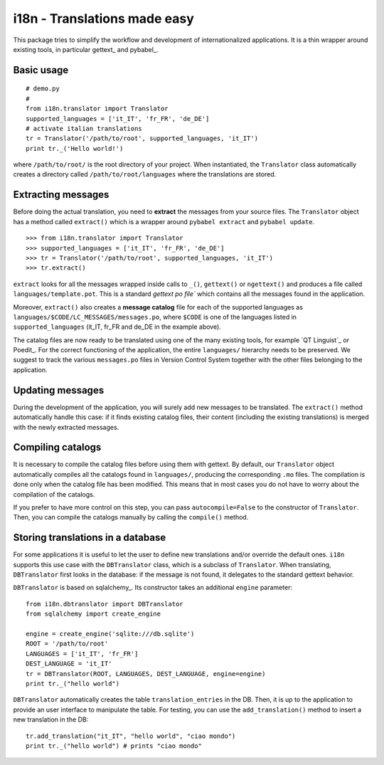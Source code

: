 =============================
i18n - Translations made easy
=============================

This package tries to simplify the workflow and development of
internationalized applications. It is a thin wrapper around existing tools, in
particular gettext_ and pybabel_.


Basic usage
===========

::

    # demo.py
    #
    from i18n.translator import Translator
    supported_languages = ['it_IT', 'fr_FR', 'de_DE']
    # activate italian translations
    tr = Translator('/path/to/root', supported_languages, 'it_IT')
    print tr._('Hello world!')

where ``/path/to/root/`` is the root directory of your project. When
instantiated, the ``Translator`` class automatically creates a directory
called ``/path/to/root/languages`` where the translations are stored.

Extracting messages
===================

Before doing the actual translation, you need to **extract** the messages from
your source files. The ``Translator`` object has a method called ``extract()``
which is a wrapper around ``pybabel extract`` and ``pybabel update``.

::

    >>> from i18n.translator import Translator
    >>> supported_languages = ['it_IT', 'fr_FR', 'de_DE']
    >>> tr = Translator('/path/to/root', supported_languages, 'it_IT')
    >>> tr.extract()

``extract`` looks for all the messages wrapped inside calls to ``_()``,
``gettext()`` or ``ngettext()`` and produces a file called
``languages/template.pot``. This is a standard `gettext po file`` which
contains all the messages found in the application.

Moreover, ``extract()`` also creates a **message catalog** file for each of
the supported languages as ``languages/$CODE/LC_MESSAGES/messages.po``, where
``$CODE`` is one of the languages listed in ``supported_languages`` (it_IT,
fr_FR and de_DE in the example above).

The catalog files are now ready to be translated using one of the many
existing tools, for example `QT Linguist`_ or Poedit_.  For the correct
functioning of the application, the entire ``languages/`` hierarchy needs to
be preserved. We suggest to track the various ``messages.po`` files in Version
Control System together with the other files belonging to the application.


Updating messages
=================

During the development of the application, you will surely add new messages to
be translated. The ``extract()`` method automatically handle this case: if it
finds existing catalog files, their content (including the existing
translations) is merged with the newly extracted messages.


Compiling catalogs
==================

It is necessary to compile the catalog files before using them with
gettext. By default, our ``Translator`` object automatically compiles all the
catalogs found in ``languages/``, producing the corresponding ``.mo``
files. The compilation is done only when the catalog file has been modified.
This means that in most cases you do not have to worry about the compilation
of the catalogs.

If you prefer to have more control on this step, you can pass
``autocompile=False`` to the constructor of ``Translator``. Then, you can
compile the catalogs manually by calling the ``compile()`` method.


Storing translations in a database
==================================

For some applications it is useful to let the user to define new translations
and/or override the default ones. ``i18n`` supports this use case with the
``DBTranslator`` class, which is a subclass of ``Translator``.  When
translating, ``DBTranslator`` first looks in the database: if the message is
not found, it delegates to the standard gettext behavior.

``DBTranslator`` is based on sqlalchemy_. Its constructor takes an additional
``engine`` parameter::

    from i18n.dbtranslator import DBTranslator
    from sqlalchemy import create_engine

    engine = create_engine('sqlite:///db.sqlite')
    ROOT = '/path/to/root'
    LANGUAGES = ['it_IT', 'fr_FR']
    DEST_LANGUAGE = 'it_IT'
    tr = DBTranslator(ROOT, LANGUAGES, DEST_LANGUAGE, engine=engine)
    print tr._("hello world")

``DBTranslator`` automatically creates the table ``translation_entries`` in
the DB. Then, it is up to the application to provide an user interface to
manipulate the table.  For testing, you can use the ``add_translation()``
method to insert a new translation in the DB::

    tr.add_translation("it_IT", "hello world", "ciao mondo")
    print tr._("hello world") # prints "ciao mondo"

